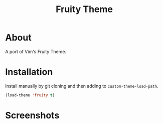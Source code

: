 #+TITLE: Fruity Theme

* About
  A port of Vim's Fruity Theme.

* Installation
  Install manually by git cloning and then adding to ~custom-theme-load-path~.

  #+begin_src emacs-lisp :tangle yes
  (load-theme 'fruity t)
  #+end_src
* Screenshots
  [[./screenshots/c.png]]
  [[./screenshots/cplusplus.png]]
  [[./screenshots/erlang.png]]
